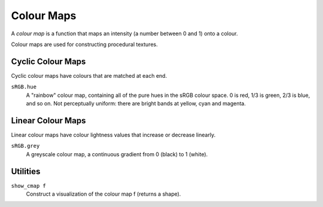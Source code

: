 Colour Maps
===========

A *colour map* is a function that maps an intensity (a number between 0 and 1)
onto a colour.

Colour maps are used for constructing procedural textures.

Cyclic Colour Maps
------------------
Cyclic colour maps have colours that are matched at each end.

``sRGB.hue``
  A "rainbow" colour map, containing all of the pure hues in the sRGB colour space.
  0 is red, 1/3 is green, 2/3 is blue, and so on.
  Not perceptually uniform: there are bright bands at yellow, cyan and magenta.

Linear Colour Maps
------------------
Linear colour maps have colour lightness values that increase or decrease linearly.

``sRGB.grey``
  A greyscale colour map, a continuous gradient from 0 (black) to 1 (white).

Utilities
---------
``show_cmap f``
  Construct a visualization of the colour map f (returns a shape).

